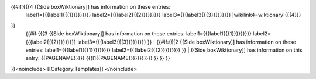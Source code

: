 {{#if:{{{4 {{Side boxWiktionary]] has information on these entries:
   label1={{{label1{{{1}}}}}}}}} label2={{{label2{{{2}}}}}}}}}
   label3={{{label3{{{3}}}}}}}}} \|wikilink4=wiktionary:{{{4}}}

}}
   | {{#if:{{{3 {{Side boxWiktionary]] has information on these entries:
     label1={{{label1{{{1}}}}}}}}} label2={{{label2{{{2}}}}}}}}}
     label3={{{label3{{{3}}}}}}}}} }} \| {{#if:{{{2 {{Side
     boxWiktionary]] has information on these entries:
     label1={{{label1{{{1}}}}}}}}} label2={{{label2{{{2}}}}}}}}} }} \|
     {{Side boxWiktionary]] has information on this entry:
     {{PAGENAME}}}}} {{{l1{{PAGENAME}}}}}}}}}}} }} }} }}

}}<noinclude> [[Category:Templates]] </noinclude>
